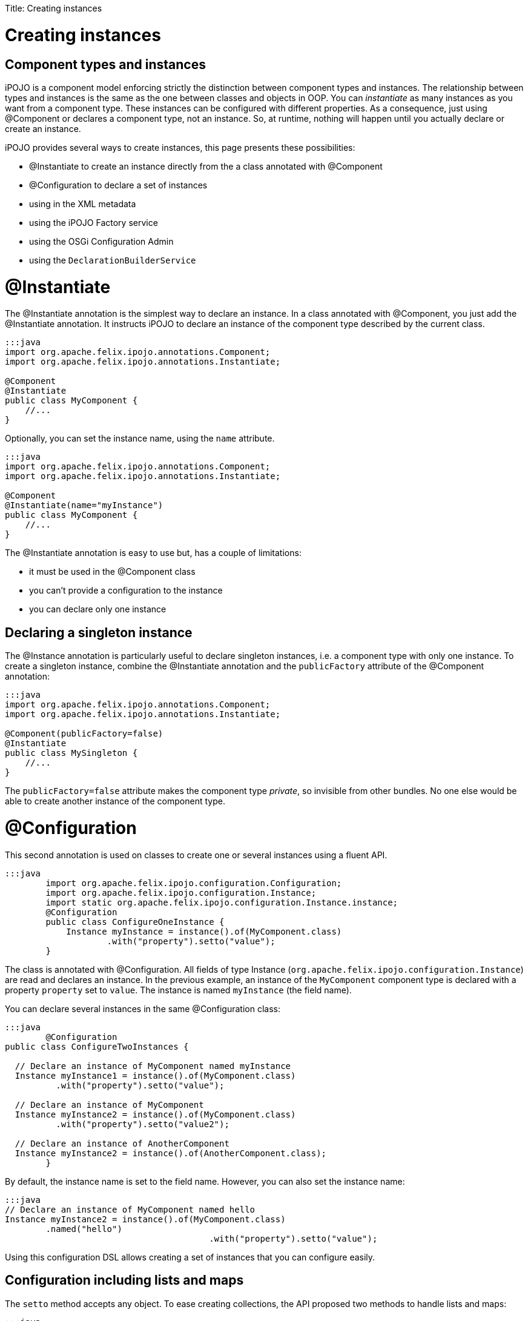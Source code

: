 :doctype: book

Title: Creating instances

= Creating instances

[TOC]

= Component types and instances

iPOJO is a component model enforcing strictly the distinction between component types and instances.
The relationship between types and instances is the same as the one between classes and objects in OOP.
You can _instantiate_ as many instances as you want from a component type.
These instances can be configured with different properties.
As a consequence, just using @Component or +++<component>++++++</component>+++ declares a component type, not an instance.
So, at runtime, nothing will happen until you actually declare or create an instance.

iPOJO provides several ways to create instances, this page presents these possibilities:

* @Instantiate to create an instance directly from the a class annotated with @Component
* @Configuration to declare a set of instances
* using +++<instance>+++in the XML metadata+++</instance>+++
* using the iPOJO Factory service
* using the OSGi Configuration Admin
* using the `DeclarationBuilderService`

= @Instantiate

The @Instantiate annotation is the simplest way to declare an instance.
In a class annotated with @Component, you just add the @Instantiate annotation.
It instructs iPOJO to declare an instance of the component type described by the current class.

....
:::java
import org.apache.felix.ipojo.annotations.Component;
import org.apache.felix.ipojo.annotations.Instantiate;

@Component
@Instantiate
public class MyComponent {
    //...
}
....

Optionally, you can set the instance name, using the `name` attribute.

....
:::java
import org.apache.felix.ipojo.annotations.Component;
import org.apache.felix.ipojo.annotations.Instantiate;

@Component
@Instantiate(name="myInstance")
public class MyComponent {
    //...
}
....

The @Instantiate annotation is easy to use but, has a couple of limitations:

* it must be used in the @Component class
* you can't provide a configuration to the instance
* you can declare only one instance

== Declaring a singleton instance

The @Instance annotation is particularly useful to declare singleton instances, i.e.
a component type with only one instance.
To create a singleton instance, combine the @Instantiate annotation and the `publicFactory` attribute of the @Component annotation:

....
:::java
import org.apache.felix.ipojo.annotations.Component;
import org.apache.felix.ipojo.annotations.Instantiate;

@Component(publicFactory=false)
@Instantiate
public class MySingleton {
    //...
}
....

The `publicFactory=false` attribute makes the component type _private_, so invisible from other bundles.
No one else would be able to create another instance of the component type.

= @Configuration

This second annotation is used on classes to create one or several instances using a fluent API.

 :::java
   	import org.apache.felix.ipojo.configuration.Configuration;
   	import org.apache.felix.ipojo.configuration.Instance;
   	import static org.apache.felix.ipojo.configuration.Instance.instance;
   	@Configuration
   	public class ConfigureOneInstance {
   	    Instance myInstance = instance().of(MyComponent.class)
   	            .with("property").setto("value");
   	}

The class is annotated with @Configuration.
All fields of type Instance (`org.apache.felix.ipojo.configuration.Instance`) are read and declares an instance.
In the previous example, an instance of the `MyComponent` component type is declared with a property `property` set to `value`.
The instance is named `myInstance` (the field name).

You can declare several instances in the same @Configuration class:

....
:::java
  	@Configuration
public class ConfigureTwoInstances {

  // Declare an instance of MyComponent named myInstance
  Instance myInstance1 = instance().of(MyComponent.class)
          .with("property").setto("value");

  // Declare an instance of MyComponent
  Instance myInstance2 = instance().of(MyComponent.class)
          .with("property").setto("value2");

  // Declare an instance of AnotherComponent
  Instance myInstance2 = instance().of(AnotherComponent.class);
  	}
....

By default, the instance name is set to the field name.
However, you can also set the instance name:

 :::java
 // Declare an instance of MyComponent named hello
 Instance myInstance2 = instance().of(MyComponent.class)
         .named("hello")
 					.with("property").setto("value");

Using this configuration DSL allows creating a set of instances that you can configure easily.

== Configuration including lists and maps

The `setto` method accepts any object.
To ease creating collections, the API proposed two methods to handle lists and maps:

 :::java
 instance()
 	    .of(Mycomponent.class)
 		// Lists
     .with("list").setto(list(1, 2, 3))
     .with("list2").setto(list().with(1).with(2).with(3))
     // Maps
     .with("map").setto(map().with(pair("entry", "value")))
 			.with("map2")
 				.setto(map()
 					.with(entry("key", 1), entry("key2", 2)));

== Methods returning Instance objects

The class annotated with @Configuration does not only handle fields, but also handles methods returning Instance object.
These methods can have either no arguments or the BundleContext as unique argument.

....
:::java
Instance instance1() {
    return instance().of(MyComponent.class);
}

Instance instance2(BundleContext bc) {
    return instance().of(MyComponent.class);
}
....

As for fields, the method name is used as instance name except if the instance already received a name.

NOTE: the injected BundleContext is the BundleContext of the bundle containing the annotated class.

= Declaring instances in XML

You can declare instances using the iPOJO XML descriptor.
If you use XML to describe you component type, you probably want to use this way to create your instances.

 :::xml
 	<instance component="factory.name">
    		<property name="property" value="value"/>
 	  <property name="another property" value="another value"/>
 	</instance>

The _component_ attribute specifies the targeted component type.
Generally it's the qualified classname of the component class, but can also be the name of the factory if one is specified.

The _property_ elements have a mandatory `name` attribute to set the property name, and a `value` attribute to specify the String form of the property's value.

You can declare as many as you want instances in the XML descriptor.
They can targets component types declared within the same bundles or not.

== Setting the instance name

To set the instance name you can use the _name_ attribute of the _instance_ element or the _instance.name_ property:

 :::xml
 <instance component="…MyComponent" name="my-instance"/>
 <instance component="…MyComponent">
 	<property name="instance.name" value="my-instance-2"/>
 </instance>

== Describing complex properties in XML

The _property_ element can be used to configure complex types such as arrays, lists and maps.

 :::xml
 <!--Creates a string array-->
   	<property name="array" type="array">
   	<property value="a"/>
 	  <property value="b"/>
   	</property>
 <!--Creates a list containing string-->
   	<property name="list" type="list">
   	<property value="a"/>
 	  <property value="b"/>
   	</property>
 <!--Creates a dictionary containing string-->
   	<property name="dict" type="dictionary">
   	<property name="a" value="a"/>
 	  <property name="b" value="b"/>
   	</property>
 <!--Creates a map containing string-->
   	<property name="map" type="map">
   	<property name="a" value="a"/>
 	  <property name="b" value="b"/>
   	</property>
 <!--A complex type can contain other complex objects:-->
   	<property name="complex-array" type="array">
   	<property type="list">
 	  	<property value="a"/>
 		  <property value="b"/>
   		</property>
    	<property type="list">
 	  	<property value="c"/>
 		  <property value="d"/>
   		</property>
   </property>
   	<!--Empty structures will create empty objects-->
 <property name="empty-array" type="array"/>
   	<property name="empty-list" type="list"/>
   	<property name="empty-map" type="map"/>

= Creating instances using the Factory service

In previous technics to create instances were declarative.
You declare an instance.
This instance is going to be created as soon as the component type becomes available, and disappears as soon as the component type leaves.
The technic presented here is a programatic way.

Each (non private) component types are exposed as an OSGi service.
You can use this OSGi service to create, reconfigure and dispose instances from your code.

== The Factory service

The published service interface is `+[org.apache.felix.ipojo.Factory](http://felix.apache.org/ipojo/api/{{ipojo.release}}/org/apache/felix/ipojo/Factory.html)+` and provides the following methods:

....
:::java
/**
 * Creates an instance manager (i.e. component type instance).
 * @param configuration the configuration properties for this component.
 * @return the created instance manager.
 * @throws UnacceptableConfiguration if the given configuration is not valid.
 * @throws MissingHandlerException if an handler is missing.
 * @throws ConfigurationException if the instance configuration failed.
 */
ComponentInstance createComponentInstance(Dictionary configuration) throws UnacceptableConfiguration, MissingHandlerException, ConfigurationException;

/**
 * Reconfigures an instance already created. This configuration needs to
 * have the name property to identify the instance.
 * @param conf the configuration to reconfigure the instance. The instance.name property must be set to identify the instance to reconfigure.
 * @throws UnacceptableConfiguration  if the given configuration is not consistent for the targeted instance.
 * @throws MissingHandlerException if an handler is missing.
 */
void reconfigure(Dictionary conf) throws UnacceptableConfiguration, MissingHandlerException;
....

You can identify the factory using the _factory.name_.
So target a specific component type, use the following filter:

 :::sh
 	(factory.name=...MyComponent)

If you grab all factories, you can check their names using the `getName()` method.

== Creating instances

Once you have the right Factory service, you can create instances using `createComponentInstance` method.
This method returns a reference on the created instance.
This method receives an optional configuration containing key-value pairs.
Values are either objects (of the adequate type) or Strings used to create objects.
This configuration can be 'null' if no properties have to be pushed.

You can set the instance name using the 'instance.name' property can be used to specify the instance name.

Instances are automatically started when created.
However, the instance can be invalid, if at least one handler is not valid.

The instance creation process can fail.
Three exceptions can be thrown during the creation:

* `UnacceptableConfiguration` means that mandatory properties are missing in the instance configuration
* `MissingHandlerException` means that the factory is not valid (i.e.
an external handler is missing)
* `ConfigurationException` means that the instance configuration has failed.
The cause can be either an issue in the component type description or an invalid property type.

If an error occurs, a comprehensive message is reported in order to solve the issue.

The next snippet shows an example of instance creation:

 :::java
   	// Assume we get a Factory in the `fact` field
 Properties props = new Properties();
 props.put("instance.name","instance-name");
 props.put("foo", "blablabla");
 try {
     instance = fact.createComponentInstance(props);
 } catch(Exception e) {
    fail("Cannot create the instance : " + e.getMessage());
 }

== Disposing created instance

You can only disposed instances that you created.
To dispose an instance, just call the `dispose` method on the ComponentInstance object (returned by the createComponentInstance method).

 :::java
 instance.dispose();

== Reconfiguring instance

To reconfigure an instance, call the 'reconfigure' method on the ComponentInstance object.
This method receives the new set of properties.
Be aware that the 'instance.name' property cannot be changed.

 :::java
 Properties props2 = new Properties();
 props2.put("foo", "abc");
 instance.reconfigure(props2);

== Following the factory state

Factories can becomes invalid if one of the handler they require is not available.
Basically, handlers are pieces of iPOJO containers.

You can check the factory state using the `Factory.getState()` method.
This method returns `1` if the factory is valid, `0` if not.

You can also register a `org.apache.felix.ipojo.FactoryStateListener` object on the factory to be notified of the changes.

= Creating instances using the OSGi Configuration Admin

The configuration admin service is a standard service specified by the OSGi Alliance to handle configurations.
It allows an operator to configured the deployed bundles, and so iPOJO instances.

iPOJO supports the configuration admin and you can create, reconfigure and dispose instanced using this service.

== Creating instances

Creating an instance is done by creating a _factory_ configuration:

....
:::java
ConfigurationAdmin admin = ...// Let's assume with have the configuration admin
Configuration conf = admin.createFactoryConfiguration("...MyComponent", "?");

// Build the instance configuration
Dictionary dict = new Hashtable();
//...

// Push the configuration to the configuration admin
conf.update(dict);
....

To create the _factory_ configuration, use the `createFactoryConfiguration` method on the Configuration Admin object.
The first argument is the factory name.
The second is the location binding.
Using "?" is a wildcard, for more details, check the configuration admin specification.

You populate this configuration with a dictionary.
The configuration is actually created using the `update` method.

== Reconfiguring instances

If the instance was created using the Configuration Admin and you own the Configuration object used for the creation, the reconfiguration is done by calling the `update` method with the new properties.

If the instance was already created, you can configure it using a _regular_ configuration.
The pid given to this configuration is the instance name.

== Disposing instances

To dispose an instance, just call the `delete` method on the configuration object you used to configure the instance.

= Creating instances with declarations

Declarations offer a nice way to declares instances in a programmatic way.
If not retracted by hand, they're bound to the declaring bundle lifecycle (i.e.
are unregistered when the bundle is not `ACTIVE` anymore).

Declarations can be build using the `DeclarationBuilderService` (see interface below).
Instances (of components), types (components) and iPOJO extensions can also be build using this service.

 :::java
 public interface DeclarationBuilderService {
     InstanceBuilder newInstance(String type);
     InstanceBuilder newInstance(String type, String name);
     InstanceBuilder newInstance(String type, String name, String version);
     DeclarationHandle newExtension(String name, FactoryBuilder builder);
     DeclarationHandle newType(Element description);
 }

Instances created through declaration can indeed be configured.

....
:::java
// Obtain the service through the service registry
DeclarationBuilderService service = ...

// Get a fresh instance builder
InstanceBuilder builder = service.newInstance("my-factory");

DeclarationHandle handle = builder.name("a-unique-name") // Make sure name is unique for the expected type
                                  .configure()
                                      .property("a-property", "a-value")
                                      .property("another-property", "another-value")
                                      .build();

// Push the InstanceDeclaration service in the registry
handle.publish();
....

The builder ultimately produces handles to declarations.
Handles are the live link to the underlying declarations: service publication and un-registration are done through the `handle.publish()` and `handle.retract()` methods.
Declaration status (is it bound or not) is also accessible with `handle.getStatus()`.
